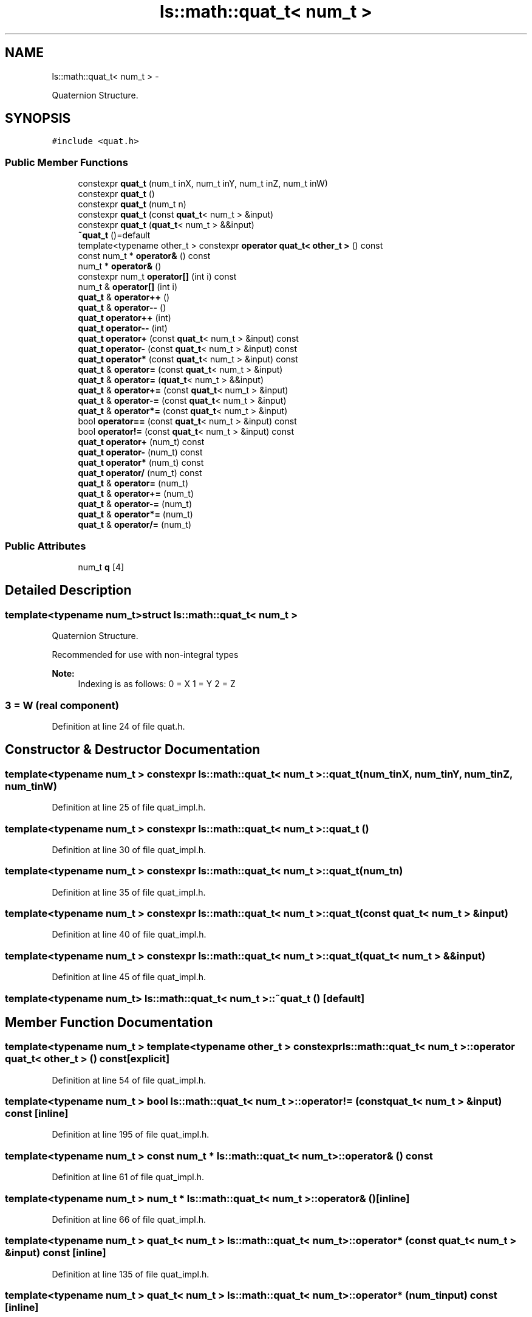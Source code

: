 .TH "ls::math::quat_t< num_t >" 3 "Sun Oct 26 2014" "Version Pre-Alpha" "LightSky" \" -*- nroff -*-
.ad l
.nh
.SH NAME
ls::math::quat_t< num_t > \- 
.PP
Quaternion Structure\&.  

.SH SYNOPSIS
.br
.PP
.PP
\fC#include <quat\&.h>\fP
.SS "Public Member Functions"

.in +1c
.ti -1c
.RI "constexpr \fBquat_t\fP (num_t inX, num_t inY, num_t inZ, num_t inW)"
.br
.ti -1c
.RI "constexpr \fBquat_t\fP ()"
.br
.ti -1c
.RI "constexpr \fBquat_t\fP (num_t n)"
.br
.ti -1c
.RI "constexpr \fBquat_t\fP (const \fBquat_t\fP< num_t > &input)"
.br
.ti -1c
.RI "constexpr \fBquat_t\fP (\fBquat_t\fP< num_t > &&input)"
.br
.ti -1c
.RI "\fB~quat_t\fP ()=default"
.br
.ti -1c
.RI "template<typename other_t > constexpr \fBoperator quat_t< other_t >\fP () const "
.br
.ti -1c
.RI "const num_t * \fBoperator&\fP () const "
.br
.ti -1c
.RI "num_t * \fBoperator&\fP ()"
.br
.ti -1c
.RI "constexpr num_t \fBoperator[]\fP (int i) const "
.br
.ti -1c
.RI "num_t & \fBoperator[]\fP (int i)"
.br
.ti -1c
.RI "\fBquat_t\fP & \fBoperator++\fP ()"
.br
.ti -1c
.RI "\fBquat_t\fP & \fBoperator--\fP ()"
.br
.ti -1c
.RI "\fBquat_t\fP \fBoperator++\fP (int)"
.br
.ti -1c
.RI "\fBquat_t\fP \fBoperator--\fP (int)"
.br
.ti -1c
.RI "\fBquat_t\fP \fBoperator+\fP (const \fBquat_t\fP< num_t > &input) const "
.br
.ti -1c
.RI "\fBquat_t\fP \fBoperator-\fP (const \fBquat_t\fP< num_t > &input) const "
.br
.ti -1c
.RI "\fBquat_t\fP \fBoperator*\fP (const \fBquat_t\fP< num_t > &input) const "
.br
.ti -1c
.RI "\fBquat_t\fP & \fBoperator=\fP (const \fBquat_t\fP< num_t > &input)"
.br
.ti -1c
.RI "\fBquat_t\fP & \fBoperator=\fP (\fBquat_t\fP< num_t > &&input)"
.br
.ti -1c
.RI "\fBquat_t\fP & \fBoperator+=\fP (const \fBquat_t\fP< num_t > &input)"
.br
.ti -1c
.RI "\fBquat_t\fP & \fBoperator-=\fP (const \fBquat_t\fP< num_t > &input)"
.br
.ti -1c
.RI "\fBquat_t\fP & \fBoperator*=\fP (const \fBquat_t\fP< num_t > &input)"
.br
.ti -1c
.RI "bool \fBoperator==\fP (const \fBquat_t\fP< num_t > &input) const "
.br
.ti -1c
.RI "bool \fBoperator!=\fP (const \fBquat_t\fP< num_t > &input) const "
.br
.ti -1c
.RI "\fBquat_t\fP \fBoperator+\fP (num_t) const "
.br
.ti -1c
.RI "\fBquat_t\fP \fBoperator-\fP (num_t) const "
.br
.ti -1c
.RI "\fBquat_t\fP \fBoperator*\fP (num_t) const "
.br
.ti -1c
.RI "\fBquat_t\fP \fBoperator/\fP (num_t) const "
.br
.ti -1c
.RI "\fBquat_t\fP & \fBoperator=\fP (num_t)"
.br
.ti -1c
.RI "\fBquat_t\fP & \fBoperator+=\fP (num_t)"
.br
.ti -1c
.RI "\fBquat_t\fP & \fBoperator-=\fP (num_t)"
.br
.ti -1c
.RI "\fBquat_t\fP & \fBoperator*=\fP (num_t)"
.br
.ti -1c
.RI "\fBquat_t\fP & \fBoperator/=\fP (num_t)"
.br
.in -1c
.SS "Public Attributes"

.in +1c
.ti -1c
.RI "num_t \fBq\fP [4]"
.br
.in -1c
.SH "Detailed Description"
.PP 

.SS "template<typename num_t>struct ls::math::quat_t< num_t >"
Quaternion Structure\&. 


.PP
 Recommended for use with non-integral types
.PP
\fBNote:\fP
.RS 4
Indexing is as follows: 0 = X 1 = Y 2 = Z 
.SS "3 = W (real component) "
.RE
.PP

.PP
Definition at line 24 of file quat\&.h\&.
.SH "Constructor & Destructor Documentation"
.PP 
.SS "template<typename num_t > constexpr \fBls::math::quat_t\fP< num_t >::\fBquat_t\fP (num_tinX, num_tinY, num_tinZ, num_tinW)"

.PP
Definition at line 25 of file quat_impl\&.h\&.
.SS "template<typename num_t > constexpr \fBls::math::quat_t\fP< num_t >::\fBquat_t\fP ()"

.PP
Definition at line 30 of file quat_impl\&.h\&.
.SS "template<typename num_t > constexpr \fBls::math::quat_t\fP< num_t >::\fBquat_t\fP (num_tn)"

.PP
Definition at line 35 of file quat_impl\&.h\&.
.SS "template<typename num_t > constexpr \fBls::math::quat_t\fP< num_t >::\fBquat_t\fP (const \fBquat_t\fP< num_t > &input)"

.PP
Definition at line 40 of file quat_impl\&.h\&.
.SS "template<typename num_t > constexpr \fBls::math::quat_t\fP< num_t >::\fBquat_t\fP (\fBquat_t\fP< num_t > &&input)"

.PP
Definition at line 45 of file quat_impl\&.h\&.
.SS "template<typename num_t> \fBls::math::quat_t\fP< num_t >::~\fBquat_t\fP ()\fC [default]\fP"

.SH "Member Function Documentation"
.PP 
.SS "template<typename num_t > template<typename other_t > constexpr \fBls::math::quat_t\fP< num_t >::operator \fBquat_t\fP< other_t > () const\fC [explicit]\fP"

.PP
Definition at line 54 of file quat_impl\&.h\&.
.SS "template<typename num_t > bool \fBls::math::quat_t\fP< num_t >::operator!= (const \fBquat_t\fP< num_t > &input) const\fC [inline]\fP"

.PP
Definition at line 195 of file quat_impl\&.h\&.
.SS "template<typename num_t > const num_t * \fBls::math::quat_t\fP< num_t >::operator& () const"

.PP
Definition at line 61 of file quat_impl\&.h\&.
.SS "template<typename num_t > num_t * \fBls::math::quat_t\fP< num_t >::operator& ()\fC [inline]\fP"

.PP
Definition at line 66 of file quat_impl\&.h\&.
.SS "template<typename num_t > \fBquat_t\fP< num_t > \fBls::math::quat_t\fP< num_t >::operator* (const \fBquat_t\fP< num_t > &input) const\fC [inline]\fP"

.PP
Definition at line 135 of file quat_impl\&.h\&.
.SS "template<typename num_t > \fBquat_t\fP< num_t > \fBls::math::quat_t\fP< num_t >::operator* (num_tinput) const\fC [inline]\fP"

.PP
Definition at line 227 of file quat_impl\&.h\&.
.SS "template<typename num_t > \fBquat_t\fP< num_t > & \fBls::math::quat_t\fP< num_t >::operator*= (const \fBquat_t\fP< num_t > &input)\fC [inline]\fP"

.PP
Definition at line 181 of file quat_impl\&.h\&.
.SS "template<typename num_t > \fBquat_t\fP< num_t > & \fBls::math::quat_t\fP< num_t >::operator*= (num_tinput)\fC [inline]\fP"

.PP
Definition at line 274 of file quat_impl\&.h\&.
.SS "template<typename num_t > \fBquat_t\fP< num_t > \fBls::math::quat_t\fP< num_t >::operator+ (const \fBquat_t\fP< num_t > &input) const\fC [inline]\fP"

.PP
Definition at line 115 of file quat_impl\&.h\&.
.SS "template<typename num_t > \fBquat_t\fP< num_t > \fBls::math::quat_t\fP< num_t >::operator+ (num_tinput) const\fC [inline]\fP"

.PP
Definition at line 207 of file quat_impl\&.h\&.
.SS "template<typename num_t > \fBquat_t\fP< num_t > & \fBls::math::quat_t\fP< num_t >::operator++ ()\fC [inline]\fP"

.PP
Definition at line 88 of file quat_impl\&.h\&.
.SS "template<typename num_t > \fBquat_t\fP< num_t > \fBls::math::quat_t\fP< num_t >::operator++ (int)\fC [inline]\fP"

.PP
Definition at line 101 of file quat_impl\&.h\&.
.SS "template<typename num_t > \fBquat_t\fP< num_t > & \fBls::math::quat_t\fP< num_t >::operator+= (const \fBquat_t\fP< num_t > &input)\fC [inline]\fP"

.PP
Definition at line 163 of file quat_impl\&.h\&.
.SS "template<typename num_t > \fBquat_t\fP< num_t > & \fBls::math::quat_t\fP< num_t >::operator+= (num_tinput)\fC [inline]\fP"

.PP
Definition at line 256 of file quat_impl\&.h\&.
.SS "template<typename num_t > \fBquat_t\fP< num_t > \fBls::math::quat_t\fP< num_t >::operator- (const \fBquat_t\fP< num_t > &input) const\fC [inline]\fP"

.PP
Definition at line 125 of file quat_impl\&.h\&.
.SS "template<typename num_t > \fBquat_t\fP< num_t > \fBls::math::quat_t\fP< num_t >::operator- (num_tinput) const\fC [inline]\fP"

.PP
Definition at line 217 of file quat_impl\&.h\&.
.SS "template<typename num_t > \fBquat_t\fP< num_t > & \fBls::math::quat_t\fP< num_t >::operator-- ()\fC [inline]\fP"

.PP
Definition at line 94 of file quat_impl\&.h\&.
.SS "template<typename num_t > \fBquat_t\fP< num_t > \fBls::math::quat_t\fP< num_t >::operator-- (int)\fC [inline]\fP"

.PP
Definition at line 108 of file quat_impl\&.h\&.
.SS "template<typename num_t > \fBquat_t\fP< num_t > & \fBls::math::quat_t\fP< num_t >::operator-= (const \fBquat_t\fP< num_t > &input)\fC [inline]\fP"

.PP
Definition at line 172 of file quat_impl\&.h\&.
.SS "template<typename num_t > \fBquat_t\fP< num_t > & \fBls::math::quat_t\fP< num_t >::operator-= (num_tinput)\fC [inline]\fP"

.PP
Definition at line 265 of file quat_impl\&.h\&.
.SS "template<typename num_t > \fBquat_t\fP< num_t > \fBls::math::quat_t\fP< num_t >::operator/ (num_tinput) const\fC [inline]\fP"

.PP
Definition at line 237 of file quat_impl\&.h\&.
.SS "template<typename num_t > \fBquat_t\fP< num_t > & \fBls::math::quat_t\fP< num_t >::operator/= (num_tinput)\fC [inline]\fP"

.PP
Definition at line 283 of file quat_impl\&.h\&.
.SS "template<typename num_t > \fBquat_t\fP< num_t > & \fBls::math::quat_t\fP< num_t >::operator= (const \fBquat_t\fP< num_t > &input)\fC [inline]\fP"

.PP
Definition at line 145 of file quat_impl\&.h\&.
.SS "template<typename num_t > \fBquat_t\fP< num_t > & \fBls::math::quat_t\fP< num_t >::operator= (\fBquat_t\fP< num_t > &&input)\fC [inline]\fP"

.PP
Definition at line 154 of file quat_impl\&.h\&.
.SS "template<typename num_t > \fBquat_t\fP< num_t > & \fBls::math::quat_t\fP< num_t >::operator= (num_tinput)\fC [inline]\fP"

.PP
Definition at line 247 of file quat_impl\&.h\&.
.SS "template<typename num_t > bool \fBls::math::quat_t\fP< num_t >::operator== (const \fBquat_t\fP< num_t > &input) const\fC [inline]\fP"

.PP
Definition at line 186 of file quat_impl\&.h\&.
.SS "template<typename num_t > constexpr num_t \fBls::math::quat_t\fP< num_t >::operator[] (inti) const"

.PP
Definition at line 74 of file quat_impl\&.h\&.
.SS "template<typename num_t > num_t & \fBls::math::quat_t\fP< num_t >::operator[] (inti)\fC [inline]\fP"

.PP
Definition at line 79 of file quat_impl\&.h\&.
.SH "Member Data Documentation"
.PP 
.SS "template<typename num_t> num_t \fBls::math::quat_t\fP< num_t >::q[4]"

.PP
Definition at line 26 of file quat\&.h\&.

.SH "Author"
.PP 
Generated automatically by Doxygen for LightSky from the source code\&.
